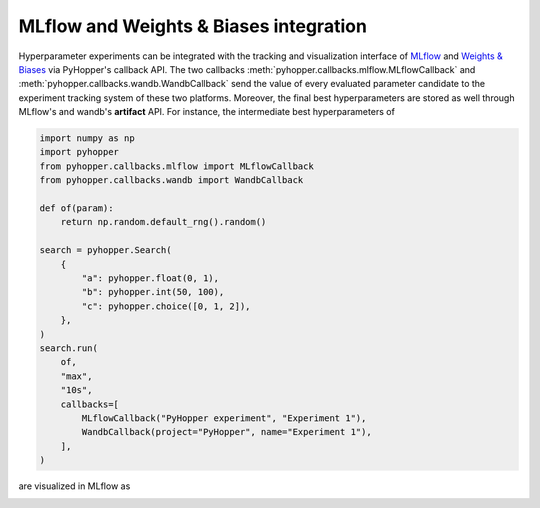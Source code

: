 MLflow and Weights & Biases integration
----------------------------------------------------------

Hyperparameter experiments can be integrated with the tracking and visualization interface of `MLflow <https://mlflow.org/>`_ and `Weights & Biases <https://wandb.ai/>`_ via PyHopper's callback API.
The two callbacks :meth:`pyhopper.callbacks.mlflow.MLflowCallback` and :meth:`pyhopper.callbacks.wandb.WandbCallback` send the value of every evaluated parameter candidate
to the experiment tracking system of these two platforms. Moreover, the final best hyperparameters are stored as well through MLflow's and wandb's **artifact** API.
For instance, the intermediate best hyperparameters of

.. code-block:: python

    import numpy as np
    import pyhopper
    from pyhopper.callbacks.mlflow import MLflowCallback
    from pyhopper.callbacks.wandb import WandbCallback

    def of(param):
        return np.random.default_rng().random()

    search = pyhopper.Search(
        {
            "a": pyhopper.float(0, 1),
            "b": pyhopper.int(50, 100),
            "c": pyhopper.choice([0, 1, 2]),
        },
    )
    search.run(
        of,
        "max",
        "10s",
        callbacks=[
            MLflowCallback("PyHopper experiment", "Experiment 1"),
            WandbCallback(project="PyHopper", name="Experiment 1"),
        ],
    )

are visualized in MLflow as

.. image:: ../img/mlflow.png
   :alt: MLflow screenshot
   :align: center